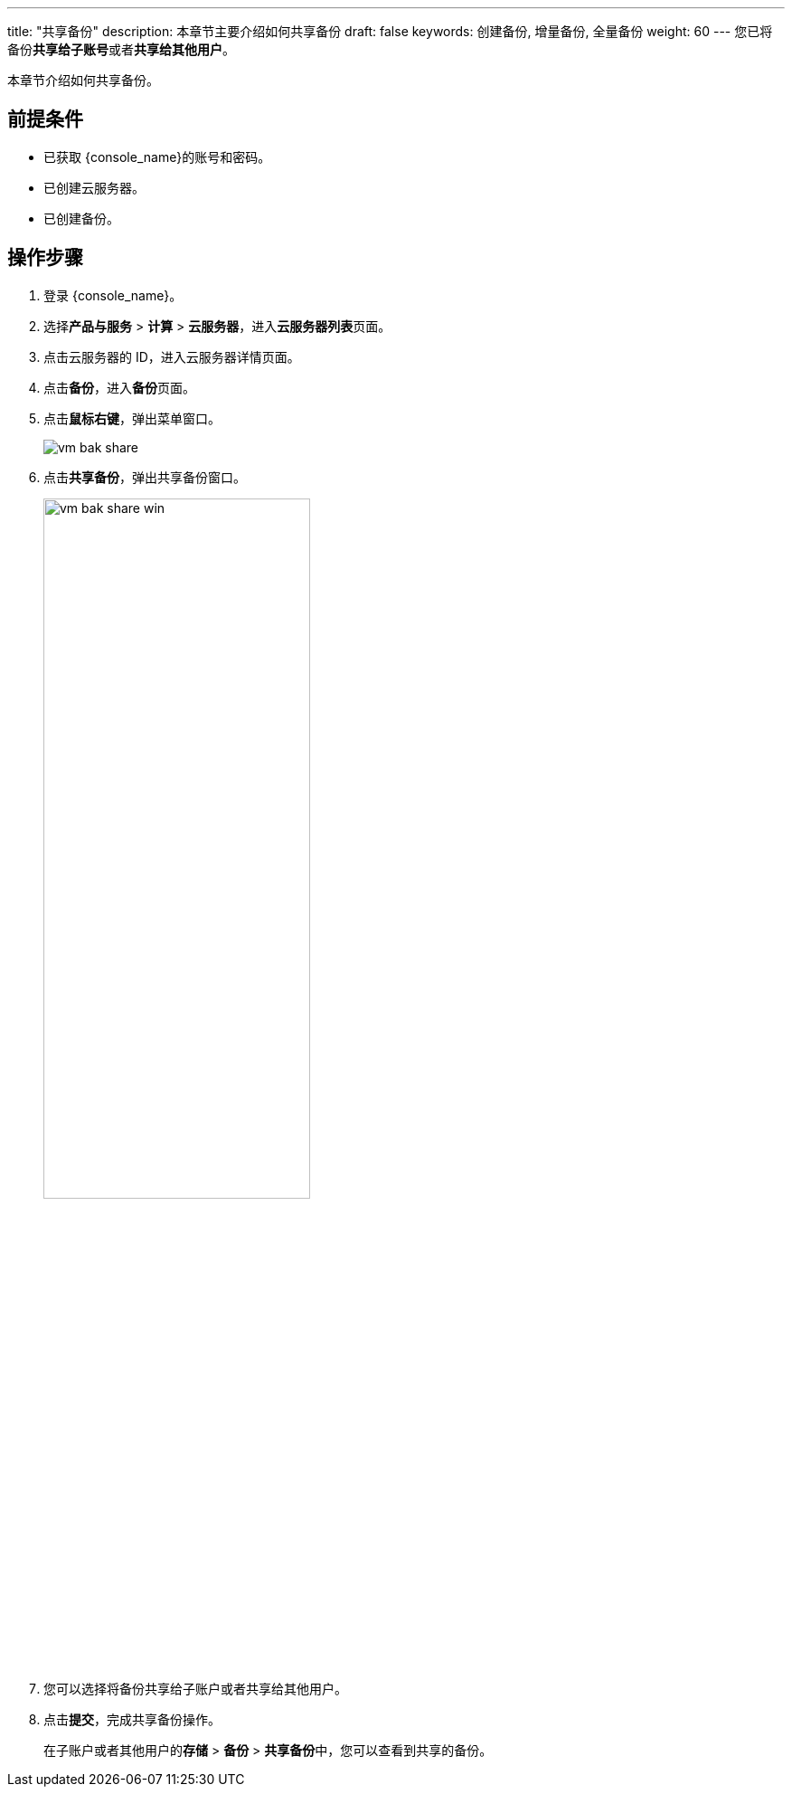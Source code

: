 ---
title: "共享备份"
description: 本章节主要介绍如何共享备份
draft: false
keywords: 创建备份, 增量备份, 全量备份
weight: 60
---
您已将备份**共享给子账号**或者**共享给其他用户**。

本章节介绍如何共享备份。

== 前提条件

* 已获取 {console_name}的账号和密码。
* 已创建云服务器。
* 已创建备份。

== 操作步骤

. 登录 {console_name}。
. 选择**产品与服务** > *计算* > *云服务器*，进入**云服务器列表**页面。

. 点击云服务器的 ID，进入云服务器详情页面。
. 点击**备份**，进入**备份**页面。

. 点击**鼠标右键**，弹出菜单窗口。
+
image::/images/cloud_service/compute/vm/vm_bak_share.png[]

. 点击**共享备份**，弹出共享备份窗口。
+
image::/images/cloud_service/compute/vm/vm_bak_share_win.png[,60%]

. 您可以选择将备份共享给子账户或者共享给其他用户。
. 点击**提交**，完成共享备份操作。
+
在子账户或者其他用户的**存储** > *备份* > **共享备份**中，您可以查看到共享的备份。
